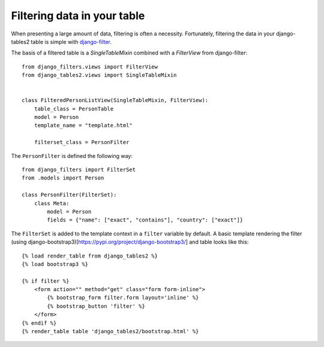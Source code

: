 .. _filtering:

Filtering data in your table
============================

When presenting a large amount of data, filtering is often a necessity.
Fortunately, filtering the data in your django-tables2 table is simple with
`django-filter <https://pypi.python.org/pypi/django-filter>`_.

The basis of a filtered table is a `SingleTableMixin` combined with a
`FilterView` from django-filter::

    from django_filters.views import FilterView
    from django_tables2.views import SingleTableMixin


    class FilteredPersonListView(SingleTableMixin, FilterView):
        table_class = PersonTable
        model = Person
        template_name = "template.html"

        filterset_class = PersonFilter

The ``PersonFilter`` is defined the following way::

    from django_filters import FilterSet
    from .models import Person

    class PersonFilter(FilterSet):
        class Meta:
            model = Person
            fields = {"name": ["exact", "contains"], "country": ["exact"]}

The ``FilterSet`` is added to the template context in a ``filter`` variable by
default. A basic template rendering the filter (using django-bootstrap3)[https://pypi.org/project/django-bootstrap3/] and
table looks like this::

    {% load render_table from django_tables2 %}
    {% load bootstrap3 %}

    {% if filter %}
        <form action="" method="get" class="form form-inline">
            {% bootstrap_form filter.form layout='inline' %}
            {% bootstrap_button 'filter' %}
        </form>
    {% endif %}
    {% render_table table 'django_tables2/bootstrap.html' %}
